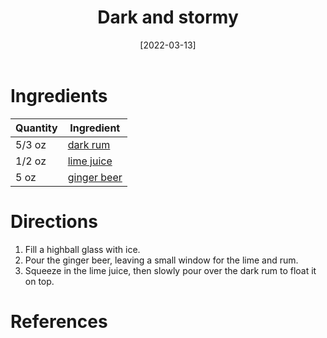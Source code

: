:PROPERTIES:
:ID:       5d6316fb-e7fb-4d50-8f09-90008349c830
:END:
#+TITLE: Dark and stormy
#+DATE: [2022-03-13]
#+LAST_MODIFIED: [2022-07-25 Mon 09:00]
#+FILETAGS: :recipe:alcoholic:beverage:

* Ingredients

| Quantity | Ingredient  |
|----------+-------------|
| 5/3 oz   | [[../_ingredients/rum.md][dark rum]]    |
| 1/2 oz   | [[../_ingredients/lime-juice.md][lime juice]]  |
| 5 oz     | [[../_ingredients/ginger-beer.md][ginger beer]] |

* Directions

1. Fill a highball glass with ice.
2. Pour the ginger beer, leaving a small window for the lime and rum.
3. Squeeze in the lime juice, then slowly pour over the dark rum to float it on top.

* References
